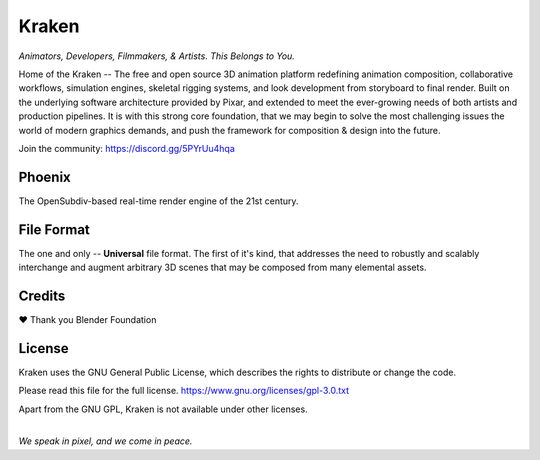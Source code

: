 
.. Keep this document short & concise,
   linking to external resources instead of including content in-line.
   See 'release/text/readme.html' for the end user read-me.


******
Kraken
******

.. image:: https://github.com/Wabi-Studios/Kraken/actions/workflows/cmake.yml/badge.svg
   :target: https://github.com/Wabi-Studios/Kraken/actions/workflows/cmake.yml
   :alt: Build Status

.. image:: https://readthedocs.com/projects/wabi-kraken/badge/?version=latest&token=91aa5d2aff1a5927fc39792cbe74688b740a88aae8750c20712733201b278bd0
   :target: https://wabi-kraken.readthedocs-hosted.com/_/sharing/1c32aeuqep6zdr4kk8sojmmi6
   :alt: Documentation Status

.. figure:: https://www.dropbox.com/s/0fcfeo5u3q18ryh/Artboard%201.png?raw=1
   :scale: 50 %
   :align: center

*Animators, Developers, Filmmakers, & Artists. This Belongs to You.*

Home of the Kraken -- The free and open source 3D animation platform redefining
animation composition, collaborative workflows, simulation engines, skeletal
rigging systems, and look development from storyboard to final render. Built on
the underlying software architecture provided by Pixar, and extended to meet the
ever-growing needs of both artists and production pipelines. It is with this strong
core foundation, that we may begin to solve the most challenging issues the world
of modern graphics demands, and push the framework for composition & design into
the future.

Join the community: https://discord.gg/5PYrUu4hqa


Phoenix
========
The OpenSubdiv-based real-time render engine of the 21st century.

.. figure:: https://www.dropbox.com/s/zs38x71vou8raje/image_processing20220110-15733-visqpw.png?raw=1
   :scale: 50 %
   :align: center


File Format
============
The one and only -- **Universal** file format. The first of it's kind,
that addresses the need to robustly and scalably interchange and augment
arbitrary 3D scenes that may be composed from many elemental assets.

.. figure:: https://www.dropbox.com/s/w0ul2nvda4dckg4/kraken-fileformat.png?raw=1
   :scale: 50 %
   :align: center


Credits
=======
❤ Thank you Blender Foundation


License
=======
Kraken uses the GNU General Public License, which describes the rights
to distribute or change the code.

Please read this file for the full license.
https://www.gnu.org/licenses/gpl-3.0.txt

Apart from the GNU GPL, Kraken is not available under other licenses.


|
| *We speak in pixel, and we come in peace.*
